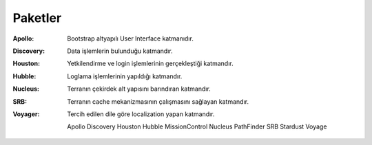 Paketler
========

:Apollo: Bootstrap altyapılı User Interface katmanıdır.
:Discovery: Data işlemlerin bulunduğu katmandır. 
:Houston: Yetkilendirme ve login işlemlerinin gerçekleştiği katmandır.
:Hubble: Loglama işlemlerinin yapıldığı katmandır.
:Nucleus: Terranın çekirdek alt yapısını barındıran katmandır.
:SRB: Terranın cache mekanizmasının çalışmasını sağlayan katmandır.
:Voyager: Tercih edilen dile göre localization yapan katmandır.

   Apollo
   Discovery
   Houston
   Hubble
   MissionControl
   Nucleus
   PathFinder
   SRB
   Stardust
   Voyage

